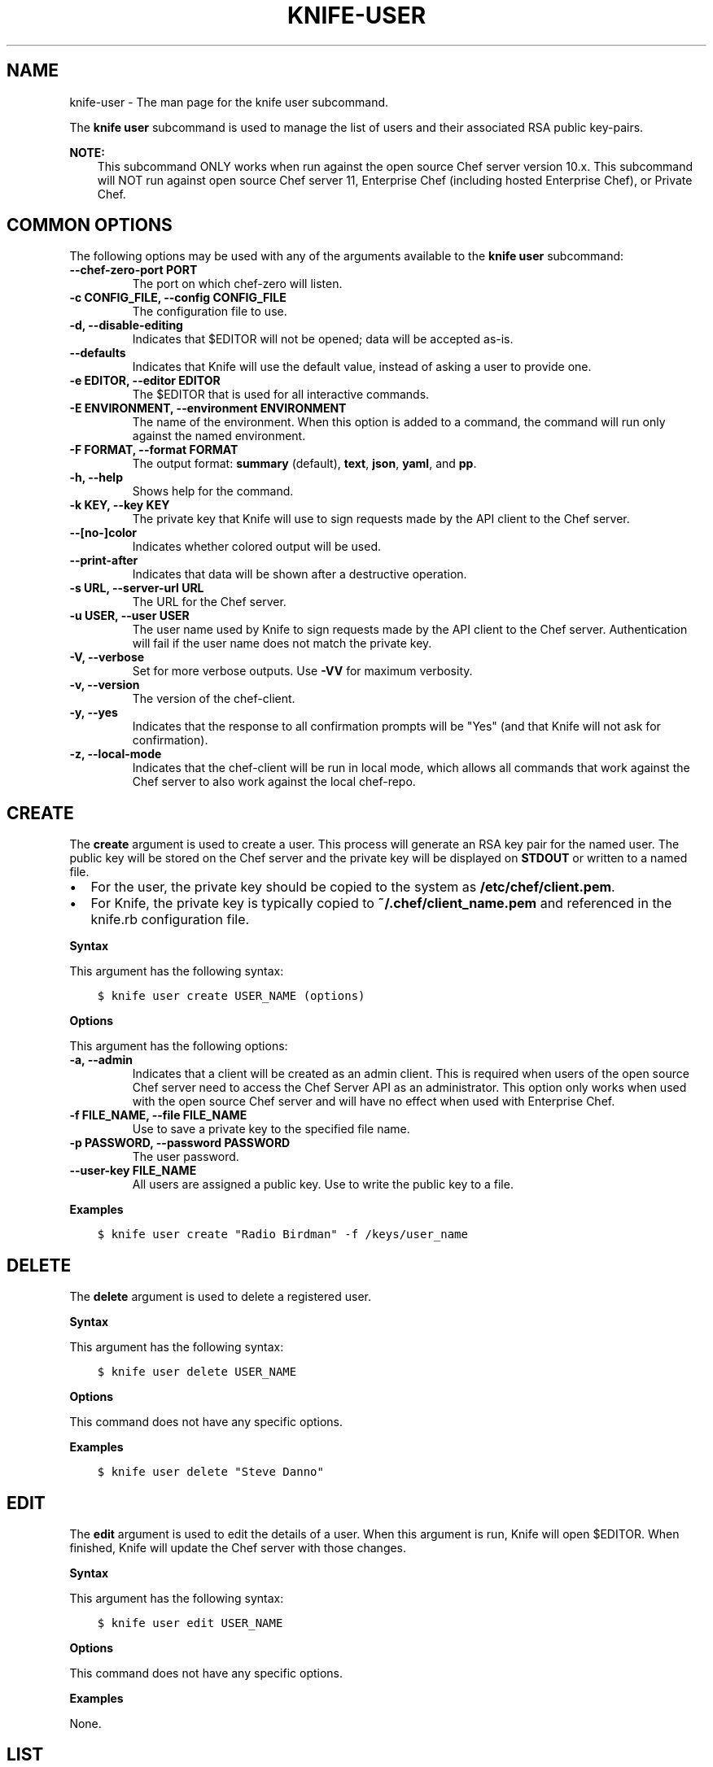 .\" Man page generated from reStructuredText.
.
.TH "KNIFE-USER" "1" "Chef 11.12.0" "" "knife user"
.SH NAME
knife-user \- The man page for the knife user subcommand.
.
.nr rst2man-indent-level 0
.
.de1 rstReportMargin
\\$1 \\n[an-margin]
level \\n[rst2man-indent-level]
level margin: \\n[rst2man-indent\\n[rst2man-indent-level]]
-
\\n[rst2man-indent0]
\\n[rst2man-indent1]
\\n[rst2man-indent2]
..
.de1 INDENT
.\" .rstReportMargin pre:
. RS \\$1
. nr rst2man-indent\\n[rst2man-indent-level] \\n[an-margin]
. nr rst2man-indent-level +1
.\" .rstReportMargin post:
..
.de UNINDENT
. RE
.\" indent \\n[an-margin]
.\" old: \\n[rst2man-indent\\n[rst2man-indent-level]]
.nr rst2man-indent-level -1
.\" new: \\n[rst2man-indent\\n[rst2man-indent-level]]
.in \\n[rst2man-indent\\n[rst2man-indent-level]]u
..
.sp
The \fBknife user\fP subcommand is used to manage the list of users and their associated RSA public key\-pairs.
.sp
\fBNOTE:\fP
.INDENT 0.0
.INDENT 3.5
This subcommand ONLY works when run against the open source Chef server version 10.x. This subcommand will NOT run against open source Chef server 11, Enterprise Chef (including hosted Enterprise Chef), or Private Chef\&.
.UNINDENT
.UNINDENT
.SH COMMON OPTIONS
.sp
The following options may be used with any of the arguments available to the \fBknife user\fP subcommand:
.INDENT 0.0
.TP
.B \fB\-\-chef\-zero\-port PORT\fP
The port on which chef\-zero will listen.
.TP
.B \fB\-c CONFIG_FILE\fP, \fB\-\-config CONFIG_FILE\fP
The configuration file to use.
.TP
.B \fB\-d\fP, \fB\-\-disable\-editing\fP
Indicates that $EDITOR will not be opened; data will be accepted as\-is.
.TP
.B \fB\-\-defaults\fP
Indicates that Knife will use the default value, instead of asking a user to provide one.
.TP
.B \fB\-e EDITOR\fP, \fB\-\-editor EDITOR\fP
The $EDITOR that is used for all interactive commands.
.TP
.B \fB\-E ENVIRONMENT\fP, \fB\-\-environment ENVIRONMENT\fP
The name of the environment. When this option is added to a command, the command will run only against the named environment.
.TP
.B \fB\-F FORMAT\fP, \fB\-\-format FORMAT\fP
The output format: \fBsummary\fP (default), \fBtext\fP, \fBjson\fP, \fByaml\fP, and \fBpp\fP\&.
.TP
.B \fB\-h\fP, \fB\-\-help\fP
Shows help for the command.
.TP
.B \fB\-k KEY\fP, \fB\-\-key KEY\fP
The private key that Knife will use to sign requests made by the API client to the Chef server\&.
.TP
.B \fB\-\-[no\-]color\fP
Indicates whether colored output will be used.
.TP
.B \fB\-\-print\-after\fP
Indicates that data will be shown after a destructive operation.
.TP
.B \fB\-s URL\fP, \fB\-\-server\-url URL\fP
The URL for the Chef server\&.
.TP
.B \fB\-u USER\fP, \fB\-\-user USER\fP
The user name used by Knife to sign requests made by the API client to the Chef server\&. Authentication will fail if the user name does not match the private key.
.TP
.B \fB\-V\fP, \fB\-\-verbose\fP
Set for more verbose outputs. Use \fB\-VV\fP for maximum verbosity.
.TP
.B \fB\-v\fP, \fB\-\-version\fP
The version of the chef\-client\&.
.TP
.B \fB\-y\fP, \fB\-\-yes\fP
Indicates that the response to all confirmation prompts will be "Yes" (and that Knife will not ask for confirmation).
.TP
.B \fB\-z\fP, \fB\-\-local\-mode\fP
Indicates that the chef\-client will be run in local mode, which allows all commands that work against the Chef server to also work against the local chef\-repo\&.
.UNINDENT
.SH CREATE
.sp
The \fBcreate\fP argument is used to create a user. This process will generate an RSA key pair for the named user. The public key will be stored on the Chef server and the private key will be displayed on \fBSTDOUT\fP or written to a named file.
.INDENT 0.0
.IP \(bu 2
For the user, the private key should be copied to the system as \fB/etc/chef/client.pem\fP\&.
.IP \(bu 2
For Knife, the private key is typically copied to \fB~/.chef/client_name.pem\fP and referenced in the knife.rb configuration file.
.UNINDENT
.sp
\fBSyntax\fP
.sp
This argument has the following syntax:
.INDENT 0.0
.INDENT 3.5
.sp
.nf
.ft C
$ knife user create USER_NAME (options)
.ft P
.fi
.UNINDENT
.UNINDENT
.sp
\fBOptions\fP
.sp
This argument has the following options:
.INDENT 0.0
.TP
.B \fB\-a\fP, \fB\-\-admin\fP
Indicates that a client will be created as an admin client. This is required when users of the open source Chef server need to access the Chef Server API as an administrator. This option only works when used with the open source Chef server and will have no effect when used with Enterprise Chef\&.
.TP
.B \fB\-f FILE_NAME\fP, \fB\-\-file FILE_NAME\fP
Use to save a private key to the specified file name.
.TP
.B \fB\-p PASSWORD\fP, \fB\-\-password PASSWORD\fP
The user password.
.TP
.B \fB\-\-user\-key FILE_NAME\fP
All users are assigned a public key. Use to write the public key to a file.
.UNINDENT
.sp
\fBExamples\fP
.INDENT 0.0
.INDENT 3.5
.sp
.nf
.ft C
$ knife user create "Radio Birdman" \-f /keys/user_name
.ft P
.fi
.UNINDENT
.UNINDENT
.SH DELETE
.sp
The \fBdelete\fP argument is used to delete a registered user.
.sp
\fBSyntax\fP
.sp
This argument has the following syntax:
.INDENT 0.0
.INDENT 3.5
.sp
.nf
.ft C
$ knife user delete USER_NAME
.ft P
.fi
.UNINDENT
.UNINDENT
.sp
\fBOptions\fP
.sp
This command does not have any specific options.
.sp
\fBExamples\fP
.INDENT 0.0
.INDENT 3.5
.sp
.nf
.ft C
$ knife user delete "Steve Danno"
.ft P
.fi
.UNINDENT
.UNINDENT
.SH EDIT
.sp
The \fBedit\fP argument is used to edit the details of a user. When this argument is run, Knife will open $EDITOR\&. When finished, Knife will update the Chef server with those changes.
.sp
\fBSyntax\fP
.sp
This argument has the following syntax:
.INDENT 0.0
.INDENT 3.5
.sp
.nf
.ft C
$ knife user edit USER_NAME
.ft P
.fi
.UNINDENT
.UNINDENT
.sp
\fBOptions\fP
.sp
This command does not have any specific options.
.sp
\fBExamples\fP
.sp
None.
.SH LIST
.sp
The \fBlist\fP argument is used to view a list of registered users.
.sp
\fBSyntax\fP
.sp
This argument has the following syntax:
.INDENT 0.0
.INDENT 3.5
.sp
.nf
.ft C
$ knife user list (options)
.ft P
.fi
.UNINDENT
.UNINDENT
.sp
\fBOptions\fP
.sp
This argument has the following options:
.INDENT 0.0
.TP
.B \fB\-w\fP, \fB\-\-with\-uri\fP
Indicates that the corresponding URIs will be shown.
.UNINDENT
.sp
\fBExamples\fP
.sp
None.
.SH REREGISTER
.sp
The \fBreregister\fP argument is used to regenerate an RSA key pair for a user. The public key will be stored on the Chef server and the private key will be displayed on \fBSTDOUT\fP or written to a named file.
.sp
\fBNOTE:\fP
.INDENT 0.0
.INDENT 3.5
Running this argument will invalidate the previous RSA key pair, making it unusable during authentication to the Chef server\&.
.UNINDENT
.UNINDENT
.sp
\fBSyntax\fP
.sp
This argument has the following syntax:
.INDENT 0.0
.INDENT 3.5
.sp
.nf
.ft C
$ knife user reregister USER_NAME (options)
.ft P
.fi
.UNINDENT
.UNINDENT
.sp
\fBOptions\fP
.sp
This argument has the following options:
.INDENT 0.0
.TP
.B \fB\-f FILE_NAME\fP, \fB\-\-file FILE_NAME\fP
Use to save a private key to the specified file name.
.UNINDENT
.sp
\fBExamples\fP
.INDENT 0.0
.INDENT 3.5
.sp
.nf
.ft C
$ knife user reregister "Robert Younger"
.ft P
.fi
.UNINDENT
.UNINDENT
.SH SHOW
.sp
The \fBshow\fP argument is used to show the details of a user.
.sp
\fBSyntax\fP
.sp
This argument has the following syntax:
.INDENT 0.0
.INDENT 3.5
.sp
.nf
.ft C
$ knife user show USER_NAME (options)
.ft P
.fi
.UNINDENT
.UNINDENT
.sp
\fBOptions\fP
.sp
This argument has the following options:
.INDENT 0.0
.TP
.B \fB\-a ATTR\fP, \fB\-\-attribute ATTR\fP
The attribute (or attributes) to show.
.UNINDENT
.sp
\fBExamples\fP
.sp
To view a user named "Dennis Teck", enter:
.INDENT 0.0
.INDENT 3.5
.sp
.nf
.ft C
$ knife user show "Dennis Teck"
.ft P
.fi
.UNINDENT
.UNINDENT
.sp
to return something like:
.INDENT 0.0
.INDENT 3.5
.sp
.nf
.ft C
chef_type:   user
json_class:  Chef::User
name:        Dennis Teck
public_key:
.ft P
.fi
.UNINDENT
.UNINDENT
.sp
To view information in JSON format, use the \fB\-F\fP common option as part of the command like this:
.INDENT 0.0
.INDENT 3.5
.sp
.nf
.ft C
$ knife user show "Dennis Teck" \-F json
.ft P
.fi
.UNINDENT
.UNINDENT
.sp
(Other formats available include \fBtext\fP, \fByaml\fP, and \fBpp\fP, e.g. \fB\-F yaml\fP for YAML\&.)
.SH AUTHOR
Chef
.\" Generated by docutils manpage writer.
.
